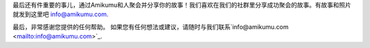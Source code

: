 最后还有件重要的事儿，通过Amikumu和人聚会并分享你的故事！我们喜欢在我们的社群里分享成功聚会的故事。有故事和照片就发到这里吧 `info@amikumu.com. <mailto:info@amikumu.com>`_

最后，非常感谢您提供的任何帮助。
如果您有任何想法或建议，请随时与我们联系`info@amikumu.com <mailto:info@amikumu.com>`_.

